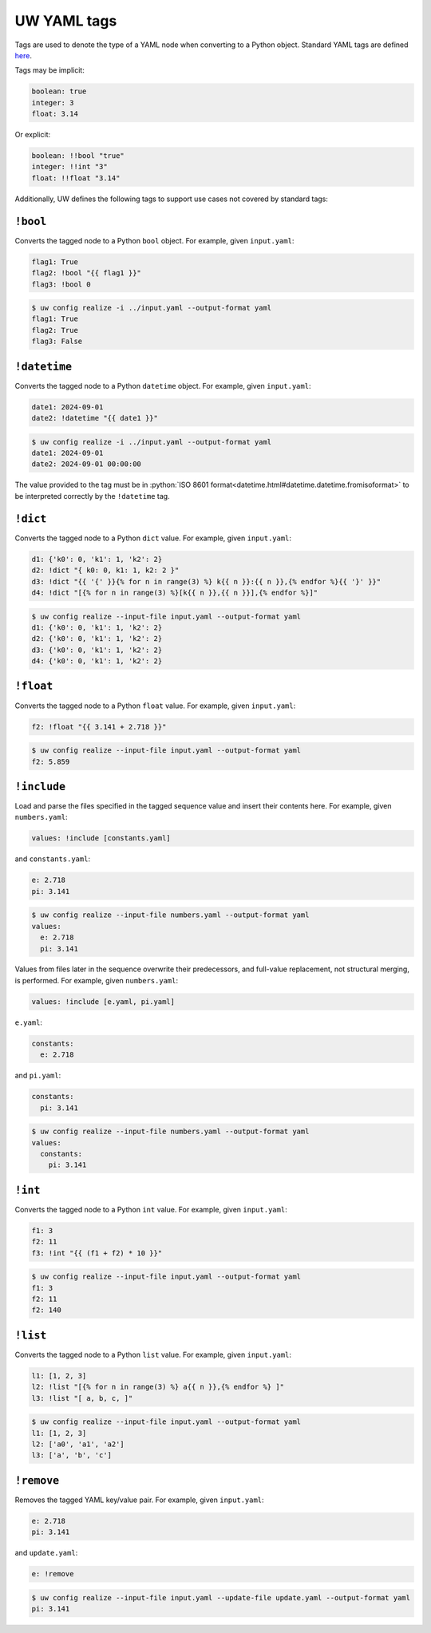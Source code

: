 .. _defining_YAML_tags:

UW YAML tags
============

Tags are used to denote the type of a YAML node when converting to a Python object. Standard YAML tags are defined `here <http://yaml.org/type/index.html>`_.

Tags may be implicit:

.. code-block:: yaml

   boolean: true
   integer: 3
   float: 3.14

Or explicit:

.. code-block:: yaml

   boolean: !!bool "true"
   integer: !!int "3"
   float: !!float "3.14"

Additionally, UW defines the following tags to support use cases not covered by standard tags:

``!bool``
^^^^^^^^^

Converts the tagged node to a Python ``bool`` object. For example, given ``input.yaml``:

.. code-block:: yaml

   flag1: True
   flag2: !bool "{{ flag1 }}"
   flag3: !bool 0

.. code-block:: text

   $ uw config realize -i ../input.yaml --output-format yaml
   flag1: True
   flag2: True
   flag3: False


``!datetime``
^^^^^^^^^^^^^

Converts the tagged node to a Python ``datetime`` object. For example, given ``input.yaml``:

.. code-block:: yaml

   date1: 2024-09-01
   date2: !datetime "{{ date1 }}"

.. code-block:: text

   $ uw config realize -i ../input.yaml --output-format yaml
   date1: 2024-09-01
   date2: 2024-09-01 00:00:00

The value provided to the tag must be in :python:`ISO 8601 format<datetime.html#datetime.datetime.fromisoformat>` to be interpreted correctly by the ``!datetime`` tag.

``!dict``
^^^^^^^^^

Converts the tagged node to a Python ``dict`` value. For example, given ``input.yaml``:

.. code-block:: yaml

   d1: {'k0': 0, 'k1': 1, 'k2': 2}
   d2: !dict "{ k0: 0, k1: 1, k2: 2 }"
   d3: !dict "{{ '{' }}{% for n in range(3) %} k{{ n }}:{{ n }},{% endfor %}{{ '}' }}"
   d4: !dict "[{% for n in range(3) %}[k{{ n }},{{ n }}],{% endfor %}]"

.. code-block:: text

   $ uw config realize --input-file input.yaml --output-format yaml
   d1: {'k0': 0, 'k1': 1, 'k2': 2}
   d2: {'k0': 0, 'k1': 1, 'k2': 2}
   d3: {'k0': 0, 'k1': 1, 'k2': 2}
   d4: {'k0': 0, 'k1': 1, 'k2': 2}

``!float``
^^^^^^^^^^

Converts the tagged node to a Python ``float`` value. For example, given ``input.yaml``:

.. code-block:: yaml

   f2: !float "{{ 3.141 + 2.718 }}"

.. code-block:: text

   $ uw config realize --input-file input.yaml --output-format yaml
   f2: 5.859

``!include``
^^^^^^^^^^^^

Load and parse the files specified in the tagged sequence value and insert their contents here. For example, given ``numbers.yaml``:

.. code-block:: yaml

   values: !include [constants.yaml]

and ``constants.yaml``:

.. code-block:: yaml

   e: 2.718
   pi: 3.141

.. code-block:: text

   $ uw config realize --input-file numbers.yaml --output-format yaml
   values:
     e: 2.718
     pi: 3.141

Values from files later in the sequence overwrite their predecessors, and full-value replacement, not structural merging, is performed. For example, given ``numbers.yaml``:

.. code-block:: yaml

   values: !include [e.yaml, pi.yaml]

``e.yaml``:

.. code-block:: yaml

   constants:
     e: 2.718

and ``pi.yaml``:

.. code-block:: yaml

   constants:
     pi: 3.141

.. code-block:: text

   $ uw config realize --input-file numbers.yaml --output-format yaml
   values:
     constants:
       pi: 3.141

``!int``
^^^^^^^^

Converts the tagged node to a Python ``int`` value. For example, given ``input.yaml``:

.. code-block:: yaml

   f1: 3
   f2: 11
   f3: !int "{{ (f1 + f2) * 10 }}"

.. code-block:: text

   $ uw config realize --input-file input.yaml --output-format yaml
   f1: 3
   f2: 11
   f2: 140

``!list``
^^^^^^^^^

Converts the tagged node to a Python ``list`` value. For example, given ``input.yaml``:

.. code-block:: yaml

   l1: [1, 2, 3]
   l2: !list "[{% for n in range(3) %} a{{ n }},{% endfor %} ]"
   l3: !list "[ a, b, c, ]"

.. code-block:: text

   $ uw config realize --input-file input.yaml --output-format yaml
   l1: [1, 2, 3]
   l2: ['a0', 'a1', 'a2']
   l3: ['a', 'b', 'c']

``!remove``
^^^^^^^^^^^

Removes the tagged YAML key/value pair. For example, given ``input.yaml``:

.. code-block:: yaml

   e: 2.718
   pi: 3.141

and ``update.yaml``:

.. code-block:: yaml

   e: !remove

.. code-block:: text

   $ uw config realize --input-file input.yaml --update-file update.yaml --output-format yaml
   pi: 3.141
